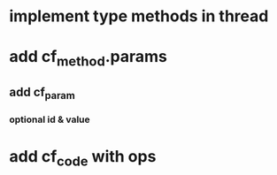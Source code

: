 * implement type methods in thread
* add cf_method.params
** add cf_param
*** optional id & value
* add cf_code with ops
